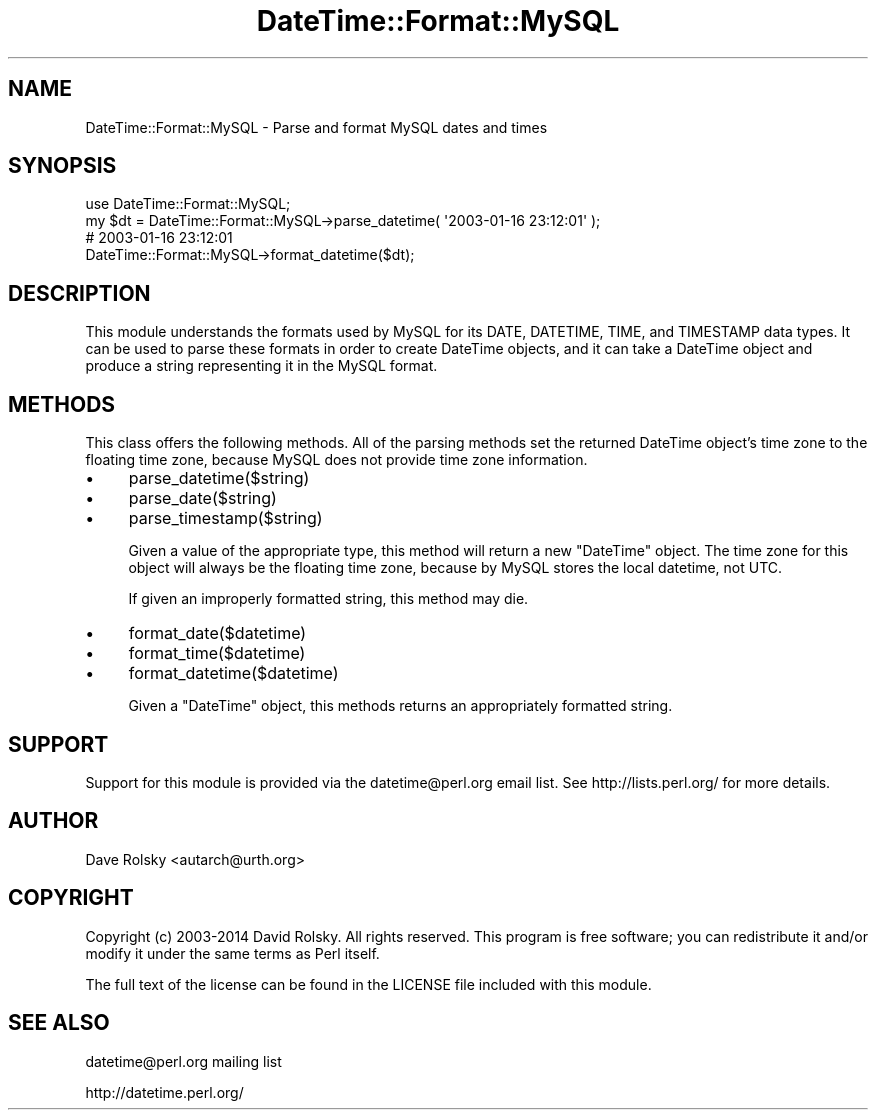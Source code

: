 .\" -*- mode: troff; coding: utf-8 -*-
.\" Automatically generated by Pod::Man 5.01 (Pod::Simple 3.43)
.\"
.\" Standard preamble:
.\" ========================================================================
.de Sp \" Vertical space (when we can't use .PP)
.if t .sp .5v
.if n .sp
..
.de Vb \" Begin verbatim text
.ft CW
.nf
.ne \\$1
..
.de Ve \" End verbatim text
.ft R
.fi
..
.\" \*(C` and \*(C' are quotes in nroff, nothing in troff, for use with C<>.
.ie n \{\
.    ds C` ""
.    ds C' ""
'br\}
.el\{\
.    ds C`
.    ds C'
'br\}
.\"
.\" Escape single quotes in literal strings from groff's Unicode transform.
.ie \n(.g .ds Aq \(aq
.el       .ds Aq '
.\"
.\" If the F register is >0, we'll generate index entries on stderr for
.\" titles (.TH), headers (.SH), subsections (.SS), items (.Ip), and index
.\" entries marked with X<> in POD.  Of course, you'll have to process the
.\" output yourself in some meaningful fashion.
.\"
.\" Avoid warning from groff about undefined register 'F'.
.de IX
..
.nr rF 0
.if \n(.g .if rF .nr rF 1
.if (\n(rF:(\n(.g==0)) \{\
.    if \nF \{\
.        de IX
.        tm Index:\\$1\t\\n%\t"\\$2"
..
.        if !\nF==2 \{\
.            nr % 0
.            nr F 2
.        \}
.    \}
.\}
.rr rF
.\" ========================================================================
.\"
.IX Title "DateTime::Format::MySQL 3pm"
.TH DateTime::Format::MySQL 3pm 2025-03-16 "perl v5.38.2" "User Contributed Perl Documentation"
.\" For nroff, turn off justification.  Always turn off hyphenation; it makes
.\" way too many mistakes in technical documents.
.if n .ad l
.nh
.SH NAME
DateTime::Format::MySQL \- Parse and format MySQL dates and times
.SH SYNOPSIS
.IX Header "SYNOPSIS"
.Vb 1
\&  use DateTime::Format::MySQL;
\&
\&  my $dt = DateTime::Format::MySQL\->parse_datetime( \*(Aq2003\-01\-16 23:12:01\*(Aq );
\&
\&  # 2003\-01\-16 23:12:01
\&  DateTime::Format::MySQL\->format_datetime($dt);
.Ve
.SH DESCRIPTION
.IX Header "DESCRIPTION"
This module understands the formats used by MySQL for its DATE,
DATETIME, TIME, and TIMESTAMP data types.  It can be used to parse
these formats in order to create DateTime objects, and it can take a
DateTime object and produce a string representing it in the MySQL
format.
.SH METHODS
.IX Header "METHODS"
This class offers the following methods.  All of the parsing methods
set the returned DateTime object's time zone to the floating time
zone, because MySQL does not provide time zone information.
.IP \(bu 4
parse_datetime($string)
.IP \(bu 4
parse_date($string)
.IP \(bu 4
parse_timestamp($string)
.Sp
Given a value of the appropriate type, this method will return a new
\&\f(CW\*(C`DateTime\*(C'\fR object.  The time zone for this object will always be the
floating time zone, because by MySQL stores the local datetime, not
UTC.
.Sp
If given an improperly formatted string, this method may die.
.IP \(bu 4
format_date($datetime)
.IP \(bu 4
format_time($datetime)
.IP \(bu 4
format_datetime($datetime)
.Sp
Given a \f(CW\*(C`DateTime\*(C'\fR object, this methods returns an appropriately
formatted string.
.SH SUPPORT
.IX Header "SUPPORT"
Support for this module is provided via the datetime@perl.org email
list.  See http://lists.perl.org/ for more details.
.SH AUTHOR
.IX Header "AUTHOR"
Dave Rolsky <autarch@urth.org>
.SH COPYRIGHT
.IX Header "COPYRIGHT"
Copyright (c) 2003\-2014 David Rolsky.  All rights reserved.  This program
is free software; you can redistribute it and/or modify it under the
same terms as Perl itself.
.PP
The full text of the license can be found in the LICENSE file included
with this module.
.SH "SEE ALSO"
.IX Header "SEE ALSO"
datetime@perl.org mailing list
.PP
http://datetime.perl.org/
